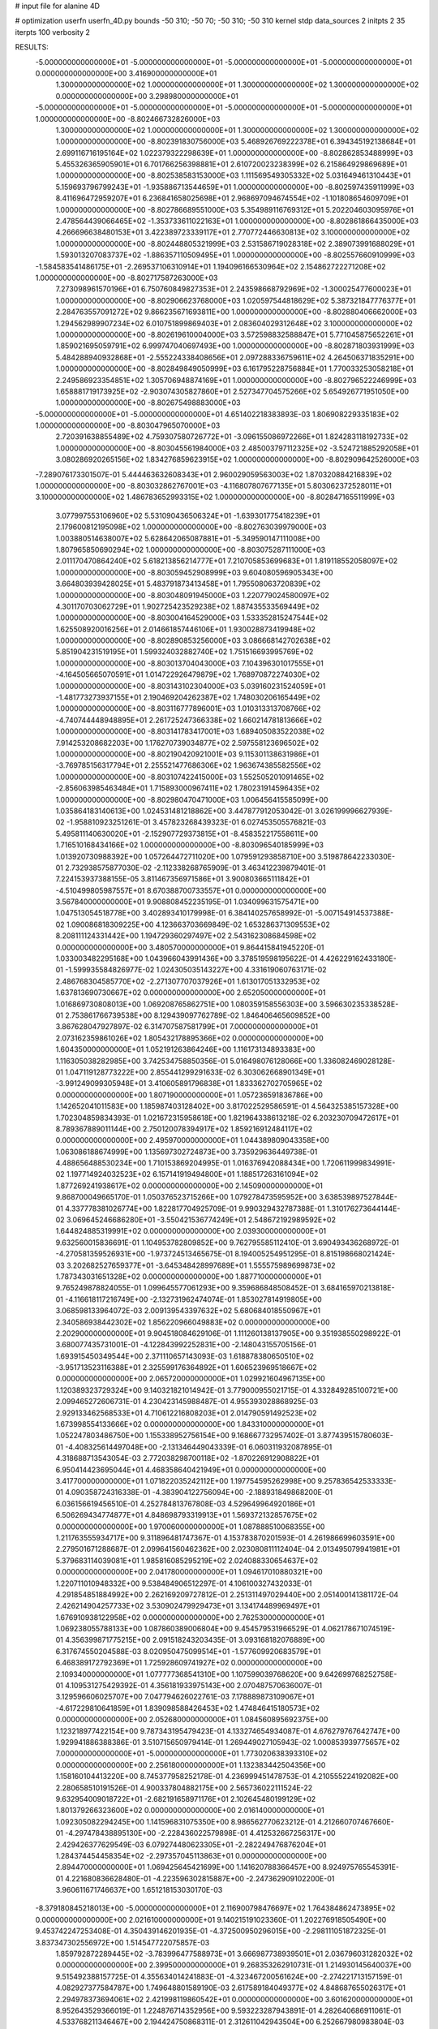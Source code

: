 # input file for alanine 4D

# optimization
userfn       userfn_4D.py
bounds       -50 310; -50 70; -50 310; -50 310
kernel       stdp
data_sources 2
initpts 2 35
iterpts      100
verbosity    2


RESULTS:
 -5.000000000000000E+01 -5.000000000000000E+01 -5.000000000000000E+01 -5.000000000000000E+01  0.000000000000000E+00       3.416900000000000E+01
  1.300000000000000E+02  1.000000000000000E+01  1.300000000000000E+02  1.300000000000000E+02  0.000000000000000E+00       3.298980000000000E+01
 -5.000000000000000E+01 -5.000000000000000E+01 -5.000000000000000E+01 -5.000000000000000E+01  1.000000000000000E+00      -8.802466732826000E+03
  1.300000000000000E+02  1.000000000000000E+01  1.300000000000000E+02  1.300000000000000E+02  1.000000000000000E+00      -8.802391830756000E+03
  5.468926769222378E+01  6.394345192138684E+01  2.699116716195164E+02  1.022379322298639E+01  1.000000000000000E+00      -8.802862853488999E+03
  5.455326365905901E+01  6.701766256398881E+01  2.610720023238399E+02  6.215864929869689E+01  1.000000000000000E+00      -8.802538583153000E+03
  1.111569549305332E+02  5.031649461310443E+01  5.159693796799243E+01 -1.935886713544659E+01  1.000000000000000E+00      -8.802597435911999E+03
  8.411696472959207E+01  6.236841658025698E+01  2.968697094674554E+02 -1.101808654609709E+01  1.000000000000000E+00      -8.802786689551000E+03
  5.354989116769312E+01  5.202204603095976E+01  2.478564439066465E+02 -1.353733611022163E+01  1.000000000000000E+00      -8.802861866435000E+03
  4.266696638480153E+01  3.422389723339117E+01  2.770772446630813E+02  3.100000000000000E+02  1.000000000000000E+00      -8.802448805321999E+03
  2.531586719028318E+02  2.389073991688029E+01  1.593013207083737E+02 -1.886357110509495E+01  1.000000000000000E+00      -8.802557660910999E+03
 -1.584583541486175E+01 -2.269537106310914E+01  1.194096166530964E+02  2.154862722271208E+02  1.000000000000000E+00      -8.802717587263000E+03
  7.273098961570196E+01  6.750760849827353E+01  2.243598668792969E+02 -1.300025477600023E+01  1.000000000000000E+00      -8.802906623768000E+03
  1.020597544818629E+02  5.387321847776377E+01  2.284763557091272E+02  9.866235671693811E+00  1.000000000000000E+00      -8.802880406662000E+03
  1.294562989907234E+02  6.010751899869403E+01  2.083604029312648E+02  3.100000000000000E+02  1.000000000000000E+00      -8.802619610004000E+03
  3.572598832588847E+01  5.771045875652261E+01  1.859021695059791E+02  6.999747040697493E+00  1.000000000000000E+00      -8.802871803931999E+03
  5.484288940932868E+01 -2.555224338408656E+01  2.097288336759611E+02  4.264506371835291E+00  1.000000000000000E+00      -8.802849849050999E+03
  6.161795228756884E+01  1.770033253058218E+01  2.249586923354851E+02  1.305706948874169E+01  1.000000000000000E+00      -8.802796522246999E+03
  1.658881719173925E+02 -2.903074305827860E+01  2.527347704575266E+02  5.654926771951050E+00  1.000000000000000E+00      -8.802675498883000E+03
 -5.000000000000000E+01 -5.000000000000000E+01  4.651402218383893E-03  1.806908229335183E+02  1.000000000000000E+00      -8.803047965070000E+03
  2.720391638855489E+02  4.759307580726772E+01 -3.096155086972266E+01  1.824283118192733E+02  1.000000000000000E+00      -8.803045561984000E+03
  2.485003797112325E+02 -3.524721885292058E+01  3.080286920265156E+02  1.834276859623915E+02  1.000000000000000E+00      -8.802909642526000E+03
 -7.289076173301507E-01  5.444463632608343E+01  2.960029059563003E+02  1.870320884216839E+02  1.000000000000000E+00      -8.803032862767001E+03
 -4.116807807677135E+01  5.803062372528011E+01  3.100000000000000E+02  1.486783652993315E+02  1.000000000000000E+00      -8.802847165511999E+03
  3.077997553106960E+02  5.531090436506324E+01 -1.639301775418239E+01  2.179600812195098E+02  1.000000000000000E+00      -8.802763039979000E+03
  1.003880514638007E+02  5.628642065087881E+01 -5.349590147111008E+00  1.807965850690294E+02  1.000000000000000E+00      -8.803075287111000E+03
  2.011170470864240E+02  5.618213856214777E+01  7.210705853699683E+01  1.819118552058097E+02  1.000000000000000E+00      -8.803059452908999E+03
  9.604080596905343E+00  3.664803939428025E+01  5.483791873413458E+01  1.795508063720839E+02  1.000000000000000E+00      -8.803048091945000E+03
  1.220779024580097E+02  4.301170703062729E+01  1.902725423529238E+02  1.887435533569449E+02  1.000000000000000E+00      -8.803004164529000E+03
  1.533352815247544E+02  1.625508920016256E+01  2.014661857446106E+01  1.930028873419948E+02  1.000000000000000E+00      -8.802890853256000E+03
  3.086668142702638E+02  5.851904231519195E+01  1.599324032882740E+02  1.751516693995769E+02  1.000000000000000E+00      -8.803013704043000E+03
  7.104396301017555E+01 -4.164505665070591E+01  1.014722926479879E+02  1.768970872274030E+02  1.000000000000000E+00      -8.803143102304000E+03
  5.039160231524059E+01 -1.481773273937155E+01  2.190469204262387E+02  1.748030206165449E+02  1.000000000000000E+00      -8.803116777896001E+03
  1.010313313708766E+02 -4.740744448948895E+01  2.261725247366338E+02  1.660214781813666E+02  1.000000000000000E+00      -8.803141783417001E+03
  1.689405083522038E+02  7.914253208682203E+00  1.176270739034877E+02  2.597558123696502E+02  1.000000000000000E+00      -8.802190420921001E+03
  9.115301138631986E+01 -3.769785156317794E+01  2.255521477686306E+02  1.963674385582556E+02  1.000000000000000E+00      -8.803107422415000E+03
  1.552505201091465E+02 -2.856063985463484E+01  1.715893000967411E+02  1.780231914596435E+02  1.000000000000000E+00      -8.802980470471000E+03       1.006456415585099E+00       1.035864183140613E+00  1.024531481218862E+00  3.447877912053042E-01  3.026199996627939E-02 -1.958810923251261E-01  3.457823268439323E-01  6.027453505576821E-03
  5.495811140630020E+01 -2.152907729373815E+01 -8.458352217558611E+00  1.716510168434166E+02  1.000000000000000E+00      -8.803096540185999E+03       1.013920730988392E+00       1.057264472711020E+00  1.079591293858710E+00  3.519878642233030E-01  2.732938575877030E-02 -2.112338268765909E-01  3.463412239879401E-01  7.224153937388155E-05
  3.811467356971586E+01  3.900803665111842E+01 -4.510499805987557E+01  8.670388700733557E+01  0.000000000000000E+00       3.567840000000000E+01       9.908808452235195E-01       1.034099631575471E+00  1.047513054518778E+00  3.402893410179998E-01  6.384140257658992E-01 -5.007154914537388E-02  1.090086818309225E+00  4.123663703669849E-02
  1.653286371309553E+02  8.208111124331442E+00  1.194729360297497E+02  2.543162308684598E+02  0.000000000000000E+00       3.480570000000000E+01       9.864415841945220E-01       1.033003482295168E+00  1.043966043991436E+00  3.378519598195622E-01  4.426229162433180E-01 -1.599935584826977E-02  1.024305035143227E+00  4.331619060763171E-02
  2.486768304585770E+02 -2.271307707037926E+01  1.613017051332953E+02  1.637813690730667E+02  0.000000000000000E+00       2.652050000000000E+01       1.016869730808013E+00       1.069208765862751E+00  1.080359158556303E+00  3.596630235338528E-01  2.753861766739538E+00  8.129439097762789E-02  1.846406465609852E+00  3.867628047927897E-02
  6.314707587581799E+01  7.000000000000000E+01  2.073162359861026E+02  1.805432178895366E+02  0.000000000000000E+00       1.604350000000000E+01       1.052191263864246E+00       1.116173134893383E+00  1.116305038282985E+00  3.742534758850356E-01  5.016498076128066E+00  1.336082469028128E-01  1.047119128773222E+00  2.855441299291633E-02
  6.303062668901349E+01 -3.991249099305948E+01  3.410605891796838E+01  1.833362702705965E+02  0.000000000000000E+00       1.807190000000000E+01       1.057236591836786E+00       1.142652041011583E+00  1.185987403128402E+00  3.817022529586591E-01  4.564325385157328E+00  1.702304859834393E-01  1.021672315958618E+00  1.821964338613218E-02
  6.203230709472617E+01  8.789367889011144E+00  2.750120078394917E+02  1.859216912484117E+02  0.000000000000000E+00       2.495970000000000E+01       1.044389809043358E+00       1.063086188674999E+00  1.135697302724873E+00  3.735929636449738E-01  4.488656488530234E+00  1.710153869204995E-01  1.016376942088434E+00  1.720611999834991E-02
  1.197714924032523E+02  6.157141919494800E+01  1.188517263161094E+02  1.877269241938617E+02  0.000000000000000E+00       2.145090000000000E+01       9.868700049665170E-01       1.050376523715266E+00  1.079278473595952E+00  3.638539897527844E-01  4.337778381026774E+00  1.822817704925709E-01  9.990329432787388E-01  1.310176273644144E-02
  3.069645246686280E+01 -3.550421536774249E+01  2.548672192989592E+02  1.644824885319991E+02  0.000000000000000E+00       2.039300000000000E+01       9.632560015836691E-01       1.104953782809852E+00  9.762795585112410E-01  3.690493436268972E-01 -4.270581359526931E+00 -1.973724513465675E-01  8.194005254951295E-01  8.815198668021424E-03
  3.202682527659377E+01 -3.645348428997689E+01  1.555575989699873E+02  1.787343031651328E+02  0.000000000000000E+00       1.887710000000000E+01       9.765249878824055E-01       1.099645577061293E+00  9.359686848508452E-01  3.684165970213818E-01 -4.116618117216749E+00 -2.132731962474074E-01  1.853027814919805E+00  3.068598133964072E-03
  2.009139543397632E+02  5.680684018550967E+01  2.340586938442302E+02  1.856220966049883E+02  0.000000000000000E+00       2.202900000000000E+01       9.904518084629106E-01       1.111260138137905E+00  9.351938550298922E-01  3.680077435731001E-01 -4.122843992252831E+00 -2.148043155705156E-01  1.693915450349544E+00  2.371110657143093E-03
  1.618878380650510E+02 -3.951713523116388E+01  2.325599176364892E+01  1.606523969518667E+02  0.000000000000000E+00       2.065720000000000E+01       1.029921604967135E+00       1.120389323729324E+00  9.140321821014942E-01  3.779000955021715E-01  4.332849285100721E+00  2.099465272606731E-01  4.230423145988487E-01  4.955393028868925E-03
  2.929133462568533E+01  4.710612216808203E+01  2.014790591492523E+02  1.673998554133666E+02  0.000000000000000E+00       1.843310000000000E+01       1.052247803486750E+00       1.155338952756154E+00  9.168667732957402E-01  3.877439515780603E-01 -4.408325614497048E+00 -2.131346449043339E-01  6.060311932087895E-01  4.318688713543054E-03
  2.772038298700118E+02 -1.870226912908822E+01  6.950414423695044E+01  4.468358640421949E+01  0.000000000000000E+00       3.417700000000000E+01       1.071822035242112E+00       1.197754595262998E+00  9.257836542533333E-01  4.090358724316338E-01 -4.383904122756094E+00 -2.188931849868200E-01  6.036156619456510E-01  4.252784813767808E-03
  4.529649964920186E+01  6.506269434774877E+01  4.848698793319913E+01  1.569372132857675E+02  0.000000000000000E+00       1.970060000000000E+01       1.087888510068355E+00       1.211763555934717E+00  9.311896481747367E-01  4.153783870201593E-01  4.261986699603591E+00  2.279501671288687E-01  2.099641560462362E+00  2.023080811112404E-04
  2.013495079941981E+01  5.379683114039081E+01  1.985816085295219E+02  2.024088330654637E+02  0.000000000000000E+00       2.041780000000000E+01       1.094617010880321E+00       1.220711010948332E+00  9.538484906512297E-01  4.106100327432033E-01  4.291854851884992E+00  2.262169209727812E-01  2.251311497029440E+00  2.051400141381172E-04
  2.426214904257733E+02  3.530902479929473E+01  3.134174489969497E+01  1.676910938122958E+02  0.000000000000000E+00       2.762530000000000E+01       1.069238055788133E+00       1.087860389006804E+00  9.454579531966529E-01  4.062178671074519E-01  4.356399871775215E+00  2.091518243203435E-01  3.093168182076889E+00  6.317674550204588E-03
  8.020950475099514E+01 -1.577609920683579E+01  6.468389172792369E+01  1.725928609741927E+02  0.000000000000000E+00       2.109340000000000E+01       1.077777368541310E+00       1.107599039768620E+00  9.642699768252758E-01  4.109531275429392E-01  4.356181933975143E+00  2.070487570636007E-01  3.129596606025707E+00  7.047794626022761E-03
  7.178889873109067E+01 -4.617229810641859E+01  1.839098588426453E+02  1.474846415180573E+02  0.000000000000000E+00       2.052680000000000E+01       1.084560895692375E+00       1.123218977422154E+00  9.787343195479423E-01  4.133274654934087E-01  4.676279767642747E+00  1.929941886388386E-01  3.510715650979414E-01  1.269449027105943E-02
  1.000853939775657E+02  7.000000000000000E+01 -5.000000000000000E+01  1.773020638393310E+02  0.000000000000000E+00       2.256180000000000E+01       1.132383442504356E+00       1.158160104413220E+00  8.745377958252178E-01  4.236999451478753E-01  4.210555224192082E+00  2.280658510191526E-01  4.900337804882175E+00  2.565736022111524E-22
  9.632954009018722E+01 -2.682191658971176E+01  2.102645480199129E+02  1.801379266323600E+02  0.000000000000000E+00       2.016140000000000E+01       1.092305082294245E+00       1.141596831075350E+00  8.986562770623212E-01  4.212660707467660E-01 -4.297478438895130E+00 -2.228436022579898E-01  4.412532667256317E+00  2.429426377629549E-03
  6.079274480623305E+01 -2.282249476876204E+01  1.284374454458354E+02 -2.297357045113863E+01  0.000000000000000E+00       2.894470000000000E+01       1.069425645421699E+00       1.141620788366457E+00  8.924975765545391E-01  4.221680836628480E-01 -4.223596302815887E+00 -2.247362909102200E-01  3.960611671746637E+00  1.651218153030170E-03
 -8.379180845218013E+00 -5.000000000000000E+01  2.116900798476697E+02  1.764384862473895E+02  0.000000000000000E+00       2.021610000000000E+01       9.140215191023360E-01       1.202276918505490E+00  9.453742247253408E-01  4.350439146201935E-01 -4.372500950296015E+00 -2.298111051872325E-01  3.837347302556972E+00  1.514547722075857E-03
  1.859792872289445E+02 -3.783996477588973E+01  3.666987738939501E+01  2.036796031282032E+02  0.000000000000000E+00       2.399500000000000E+01       9.268353262910731E-01       1.214930145640037E+00  9.515492388157725E-01  4.355634014241883E-01 -4.323467200561624E+00 -2.274221713157159E-01  4.082927377584787E+00  1.749648801589190E-03
  2.617589184049377E+02  4.848687655026317E+01  2.294978373694061E+02  2.421998119860542E+01  0.000000000000000E+00       3.601620000000000E+01       8.952643529366019E-01       1.224876714352956E+00  9.593223287943891E-01  4.282640686911061E-01  4.533768211346467E+00  2.194424750868311E-01  2.312611042943504E+00  6.252667980983804E-03
  3.195035435737893E+01  6.170593408775014E+01  8.124825944855698E+01  1.882343506071084E+02  0.000000000000000E+00       1.897580000000000E+01       9.018996162551253E-01       1.238751365589373E+00  9.785107709447936E-01  4.307005283526388E-01  4.655194564583184E+00  2.152996861934226E-01  1.652830123473521E+00  8.155860387746121E-03
  5.595523229157626E+01  5.958743914690867E+01  1.697798506183878E+02  1.772042816803513E+02  0.000000000000000E+00       1.600820000000000E+01       9.034429428778442E-01       1.201350866823391E+00  1.007890574895712E+00  4.226485721992587E-01  4.873070912742359E+00  2.053235247320360E-01  4.432730200366379E-01  1.147504681057083E-02
 -7.237591819158283E-01 -1.691706031546495E+01  2.317412838561368E+01  1.748780164951914E+02  0.000000000000000E+00       2.411710000000000E+01       8.962192915705399E-01       1.240167357305436E+00  1.020985070095518E+00  4.240263798144773E-01 -4.864747105451060E+00 -2.066883213149714E-01  7.247130213127961E-01  1.125284533717701E-02
  1.756213594701207E+02 -3.818245758035594E+01  2.429498826912596E+01  1.003066656070985E+02  0.000000000000000E+00       3.034950000000000E+01       8.882940792073897E-01       1.238130773972290E+00  1.013204541906037E+00  4.276076503052796E-01 -4.769963290970203E+00 -2.078563220127228E-01  6.082104124727822E-01  1.071239191869689E-02
  5.286500612431085E+01  2.560612432596328E+01  1.582243634340263E+02  1.881982082404740E+02  0.000000000000000E+00       1.866060000000000E+01       8.571089333137666E-01       1.247674362497306E+00  1.009259061635019E+00  4.214478898228534E-01 -4.838235053054770E+00 -2.156001613656875E-01  1.182166788810995E+00  8.732758358162914E-03
  6.584320499190797E+01  3.910504911225055E+01  4.012824793940181E+01  1.885243193377935E+02  0.000000000000000E+00       1.883640000000000E+01       8.202320659498684E-01       1.284807331409709E+00  1.025456060286399E+00  4.224447583445492E-01  5.003974310336395E+00  2.167746472962724E-01  4.418248584494629E-02  1.005842754485105E-02
  2.597914722777203E+02  2.792477364728603E+01  1.917072151033991E+02  2.052002190076587E+02  0.000000000000000E+00       2.683690000000000E+01       8.216257506974489E-01       1.287474764712218E+00  1.024634613812631E+00  4.262483041202080E-01 -4.777322654406134E+00 -2.250298756722810E-01  1.706087348346727E+00  6.406023755060687E-03
  1.937578847521916E+02  6.641565555329323E+01  2.098416536242104E+02  1.451597465351021E+02  0.000000000000000E+00       2.446880000000000E+01       8.260364838193726E-01       1.292662954437035E+00  1.026841734124671E+00  4.315294981970003E-01 -4.818954989891515E+00 -2.221587048609248E-01  1.047314898228289E+00  7.791823942129282E-03
  5.739333244630841E+01  6.074652039667384E+00  5.027958413573996E+01  2.189610880575953E+02  0.000000000000000E+00       2.598820000000000E+01       8.241040568941017E-01       1.300061537932167E+00  1.025938809703967E+00  4.355248466615514E-01  4.881753556358925E+00  2.169082618235561E-01  1.119370940562699E-01  9.771782100709371E-03
  6.638487972408751E+01  6.748468249781597E+01  1.707208089529140E+02  1.960826120580896E+02  0.000000000000000E+00       1.726140000000000E+01       8.233454183612215E-01       1.335898088525832E+00  1.038507386538494E+00  4.492522081423289E-01  4.941072226314679E+00  2.196205693224135E-01  1.121198125997840E-01  1.027643653711600E-02
  4.681983759885812E+01 -5.000000000000000E+01  1.910880921935361E+02  1.764960540691891E+02  0.000000000000000E+00       1.628300000000000E+01       7.891029300405357E-01       1.358226151648349E+00  1.051164432230131E+00  4.539059514302614E-01  4.980093293550135E+00  2.179464002143298E-01  1.123383241275390E-01  1.116800132270831E-02
  9.734075332684951E+01 -4.387132829373061E+01  1.015527451105243E+02  3.446261563471217E+01  0.000000000000000E+00       2.852850000000000E+01       7.807289628775529E-01       1.357950431292991E+00  1.051970639988907E+00  4.549307124958846E-01  4.716225910471753E+00  2.287986044096821E-01  1.986298856466622E+00  6.328844288143919E-03
  6.910405867996542E+01  4.684679485112740E+01  1.993743054181525E+02  1.872245029095783E+02  0.000000000000000E+00       1.688500000000000E+01       7.861708148928476E-01       1.392863445577878E+00  1.052448955458005E+00  4.590210066032497E-01  4.760567857475362E+00  2.303452357961707E-01  1.996239918074436E+00  6.449158538305032E-03
  7.466777437628774E+01 -5.000000000000000E+01  1.816878391675372E+02  1.773998091874875E+02  0.000000000000000E+00       1.685720000000000E+01       7.448076937630157E-01       1.361438374544410E+00  1.040305713172961E+00  4.582222318319975E-01  4.862244630279101E+00  2.358007434359243E-01  1.971410658908308E+00  5.735621946623907E-03
  6.348227527121362E+01  4.311157647640290E+01  1.051849449847347E+02  1.720548048208285E+02  0.000000000000000E+00       1.759240000000000E+01       7.397792946731907E-01       1.384988093464980E+00  1.075631806900345E+00  4.655904874839201E-01  5.031907404729321E+00  2.303480123615738E-01  7.807231567286642E-01  9.095362752202012E-03
  1.702183917771886E+02  1.273082107632375E+01  1.628084809144186E+00  2.172667622482014E+00  0.000000000000000E+00       3.077700000000000E+01       7.323622047456939E-01       1.386536995917070E+00  1.073636491484537E+00  4.641649909036985E-01  4.876988685965779E+00  2.341475033927972E-01  1.415536186402902E+00  6.845143921426247E-03
  4.514225439742921E+01 -3.169138967712927E+01  2.170036966329717E+02  1.977263655329619E+02  0.000000000000000E+00       1.875730000000000E+01       7.345921650227822E-01       1.417743143682116E+00  1.084704216733798E+00  4.705922620402364E-01  4.961530685642240E+00  2.326739509122608E-01  9.057946285352898E-01  8.328798026027541E-03
  5.856592745109023E+01  4.708737554632249E+01  1.324133913934076E+02  1.906718645758977E+02  0.000000000000000E+00       1.704540000000000E+01       7.334591961738103E-01       1.458666635912932E+00  1.105229878465728E+00  4.779840854513400E-01  5.064617267971398E+00  2.315981863279555E-01  3.849235369684535E-01  9.932987399932761E-03
  6.214871819216896E+01  5.717231424842259E+01  2.126165960051939E+02  1.701383329043343E+02  0.000000000000000E+00       1.631990000000000E+01       7.390058891049238E-01       1.487986647734857E+00  1.115024072772673E+00  4.897956570808792E-01  5.147992447868848E+00  2.355911770675996E-01  3.863227174977985E-01  1.019232325552469E-02
  2.822971914962768E+02  6.265884768371718E+01  2.459937590544858E+02  1.802080261388109E+02  0.000000000000000E+00       2.151850000000000E+01       7.407746415832581E-01       1.490218598255996E+00  1.130688109479078E+00  4.892995961631521E-01  5.167681067270342E+00  2.382208548173235E-01  3.854388135263622E-01  9.697525982182865E-03
  5.273757662047613E+01  5.963325709827022E+01  2.076942872227185E+02  1.822502219936942E+02  0.000000000000000E+00       1.586420000000000E+01       7.488537986535289E-01       1.509394378138444E+00  1.146948687876825E+00  4.947374920682865E-01 -5.081164119052845E+00 -2.461140250704808E-01  1.865676368541365E+00  6.884729003294587E-03
  7.180874707679372E+01  5.804517845638768E+01  2.191951233120625E+02  3.928143186064546E+00  0.000000000000000E+00       2.548450000000000E+01       7.556783976472964E-01       1.500708203932408E+00  1.135068668037805E+00  4.944954997051356E-01 -4.989875472463349E+00 -2.437022197826606E-01  1.891870791073271E+00  7.847731225980491E-03
  5.468654832871128E+01  6.422093376360603E+01  2.194560780065729E+02  1.796848422637927E+02  0.000000000000000E+00       1.590640000000000E+01       7.896187976652584E-01       1.472314888223034E+00  1.063694488296338E+00  4.963457746753706E-01 -4.974934137662463E+00 -2.382298751711271E-01  2.050197760230851E+00  9.118994880214448E-03
  7.397173342145142E+01  6.016221789672437E+01  6.500554505114113E+01  1.790940377138355E+02  0.000000000000000E+00       1.773080000000000E+01       7.947984133455109E-01       1.473052894353920E+00  1.080994322622828E+00  4.997722629990479E-01 -5.150499038382547E+00 -2.346684066631553E-01  7.523147505731389E-01  1.188127874191466E-02
  4.156188564178105E+01  6.069112501208980E+01 -9.044331287024940E-01  1.802820473245489E+02  0.000000000000000E+00       1.780710000000000E+01       7.631279088327177E-01       1.527310594809099E+00  1.105900404449926E+00  4.942596998708179E-01  5.167243577955290E+00  2.368247267716697E-01  1.086166689866239E+00  1.121113917131798E-02
  1.923868168235639E+02 -4.572604420260966E+01  1.215531475408816E+02 -1.487839980512586E+01  0.000000000000000E+00       2.120580000000000E+01       7.454771025686283E-01       1.543733546588710E+00  1.129718621974104E+00  4.938212566735997E-01  5.414300208405342E+00  2.441989877287498E-01  1.132224922961713E+00  1.159741709853597E-02
  2.199382889507124E+02 -3.984360828903024E+01  5.557485670962463E+01 -4.337656650895902E+01  0.000000000000000E+00       3.117140000000000E+01       7.506199330507520E-01       1.574653426363273E+00  1.105294466511842E+00  4.918727443070428E-01  5.464238256676063E+00  2.483785965738792E-01  1.127540501643852E+00  1.068430616019765E-02
 -4.113046847807510E+01 -4.357319738396015E+01  1.321145934378929E+02 -1.309146259947653E+01  0.000000000000000E+00       2.908560000000000E+01       7.518369295392709E-01       1.570485062115456E+00  1.099005260323007E+00  4.918704209025683E-01  5.401442155033370E+00  2.487248648051665E-01  1.120581479764922E+00  1.018370328830945E-02
  1.747907404074812E+02  4.695376809231640E+01  1.323813545412451E+02  1.824983000330045E+01  0.000000000000000E+00       2.513950000000000E+01       7.564006848146895E-01       1.562322290962733E+00  1.095794281180152E+00  4.896760493950877E-01  5.395473422839615E+00  2.457726691366699E-01  7.142330379356179E-01  1.090603853244595E-02
  1.591518944988464E+02 -1.448650328860899E+01  1.547486493563819E+02 -7.996865100840326E+00  0.000000000000000E+00       2.746080000000000E+01       7.543506944606655E-01       1.493971616132779E+00  1.099482132932253E+00  4.930073840645536E-01 -5.273792741058226E+00 -2.555131934397992E-01  2.226804425040876E+00  6.888180072688112E-03
  1.967926896417628E+02  6.020466705659701E+01  1.918095673345365E+02 -2.664420127781369E+01  0.000000000000000E+00       2.969700000000000E+01       7.926479470179171E-01       1.529715667841471E+00  9.700056269351656E-01  4.924894527485314E-01  5.367028650640202E+00  2.531229256886047E-01  1.548551473574058E+00  8.558983416399839E-03
  1.887727471051493E+02 -4.478795102458067E+01  6.612236398197317E+01  1.314065483779217E+01  0.000000000000000E+00       1.859970000000000E+01       7.501014829450121E-01       1.524141515709201E+00  1.089584670448928E+00  4.917041928726880E-01  5.760936992552577E+00  2.560441908819050E-01  2.753478290821303E-01  1.143328311719727E-02
  2.111237310191021E+02 -3.495625096967669E+01  1.146555530508138E+02  1.698626249404380E+01  0.000000000000000E+00       2.754950000000000E+01       7.299548704082974E-01       1.431078501113760E+00  1.043834172437012E+00  4.503159412096368E-01  5.812456016783499E+00  2.476701318201012E-01  9.900204265248473E-01  1.049667628663956E-02
  1.535796526028635E+02  6.757123261101367E+01  2.027730256734341E+00  2.604979713449057E+01  0.000000000000000E+00       3.075830000000000E+01       8.017487810523102E-01       1.521453839973171E+00  8.537430154714262E-01  4.095145689705044E-01 -5.774056606857706E+00 -2.363945026574961E-01  1.616816599952256E+00  1.013847149929359E-02
  2.325114004205428E+02  5.102686950145652E+01  6.052122413591724E+01 -4.071702953518707E-01  0.000000000000000E+00       2.024380000000000E+01       8.363272410968148E-01       1.530716811590522E+00  8.498301856724112E-01  4.011961319921829E-01 -5.880130218742265E+00 -2.305269528664993E-01  7.907937933125122E-01  1.189496923167275E-02
  8.205999864170550E+01 -4.307866399762460E+01  2.374758471991778E+02  2.519844228252869E+02  0.000000000000000E+00       2.984450000000000E+01       8.272982921012233E-01       1.543887493388210E+00  8.456722873225800E-01  4.107917248609662E-01 -5.852540883674588E+00 -2.352956050789325E-01  7.882850627289399E-01  1.138136185254559E-02
 -1.981371479207999E+00  6.825916979874977E+01  3.600345808666486E+01  4.789776655612381E+00  0.000000000000000E+00       2.989310000000000E+01       8.207755786248889E-01       1.553366618719827E+00  8.327081034297517E-01  4.133204984663277E-01 -5.787523711212727E+00 -2.392101730256865E-01  7.834172172555253E-01  1.058600542170171E-02
 -1.959623604513862E+01  5.943723660416037E+01  1.419472890586165E+02  1.008011014889201E+02  0.000000000000000E+00       3.403590000000000E+01       8.192939556592544E-01       1.565468850561327E+00  8.279887706269160E-01  4.188038037102626E-01  5.777994515589344E+00  2.425706013957596E-01  5.279176078424643E-01  1.040213044429462E-02
  1.699351778801028E+02  5.405817170969968E+01  8.161439886930700E+01 -6.566005570590134E+00  0.000000000000000E+00       1.882290000000000E+01       8.168005292651801E-01       1.491275292938765E+00  8.419150294817297E-01  4.106171345771230E-01  5.630559493610566E+00  2.474041940198747E-01  2.148404201738673E+00  6.827121073843895E-03
  2.319163096465468E+02  6.985006187497179E+01  1.470822345029922E+02  2.005346471519348E+02  0.000000000000000E+00       2.378820000000000E+01       8.217982556896428E-01       1.499854290101918E+00  8.413586249752165E-01  4.112734066324932E-01 -5.392658085180415E+00 -2.589661760850285E-01  4.650535625482590E+00  1.277388117215545E-03
  1.546053108727588E+02 -3.654023084694759E+01  7.427437643714147E+01 -4.791119996656405E+00  0.000000000000000E+00       2.370840000000000E+01       7.200950322799478E-01       1.559339447930223E+00  8.229810777792660E-01  4.299109518093300E-01 -5.408940723574327E+00 -2.634406626829270E-01  4.411489390932973E+00  1.119965507270187E-03
  1.889463346609372E+02  5.590023826523993E+01 -2.294986018681527E+01  1.740939830340153E+02  0.000000000000000E+00       2.058030000000000E+01       6.986299110952757E-01       1.576653033370527E+00  8.459385804450781E-01  4.318266670332662E-01 -5.447664987883094E+00 -2.650525527509844E-01  4.306256335319231E+00  1.062786710907246E-03
  2.032601621453942E+02  4.481765276978661E+01  5.639014911284080E+01  3.560961714324777E+01  0.000000000000000E+00       2.373950000000000E+01       6.887799514895900E-01       1.577018679259444E+00  8.631775205519316E-01  4.311006391399538E-01 -5.433932625215395E+00 -2.645435743071651E-01  4.271766341440264E+00  1.046658711561014E-03
  1.801505274051236E+02 -9.452111226851827E+00  2.842955627919282E+02  1.505025338867904E+02  0.000000000000000E+00       3.180760000000000E+01       7.434545193121428E-01       1.501197553339865E+00  8.221680405021101E-01  4.338339195947813E-01 -5.689015657893542E+00 -2.580022785409062E-01  1.866288153399353E+00  5.952580017726838E-03
  1.274787397049741E+01  5.612490714561773E+01  1.361437203554912E+02  2.822029196449982E+02  0.000000000000000E+00       3.499830000000000E+01       7.365028186346176E-01       1.502108808359192E+00  8.297408377999951E-01  4.360366188588273E-01 -5.578541778332090E+00 -2.650551501259722E-01  2.854969704888936E+00  3.131991539279309E-03
  1.972224832129494E+02  4.569763130147707E+01  3.054668511951339E+02  2.263329431897426E+02  0.000000000000000E+00       3.170870000000000E+01       7.292319346311685E-01       1.534489650366101E+00  8.430356168582289E-01  4.413764035765269E-01 -5.625094929834266E+00 -2.696745315437791E-01  2.785289290338221E+00  2.804561959913513E-03
  1.884338841909133E+02 -5.000000000000000E+01  1.022681413983583E+02  1.602335522401472E+02  0.000000000000000E+00       2.291280000000000E+01       7.403531681987254E-01       1.535748043597202E+00  8.372393723334327E-01  4.424345239707210E-01  5.693642090789282E+00  2.663368832493626E-01  1.906906840104450E+00  4.789836984551719E-03
  2.174580047276972E+02 -5.000000000000000E+01  1.976496905727539E+01  3.615264551157830E+00  0.000000000000000E+00       2.497290000000000E+01       8.151279844674325E-01       1.446578517860663E+00  7.511978804719800E-01  4.392989388907840E-01  5.594087054085148E+00  2.643766323642422E-01  2.028720514847505E+00  4.323708555659648E-03
  2.125697188632468E+01  2.681808969469963E+01  1.016877733158793E+02  1.055530328786342E+01  0.000000000000000E+00       3.008320000000000E+01       8.199956059152447E-01       1.448455606284729E+00  7.459969201418879E-01  4.377342517640475E-01  5.552551755553313E+00  2.642971168539912E-01  2.003183720832665E+00  4.084085457255953E-03
  4.757952531485506E+01  7.000000000000000E+01 -2.158164184635099E+01  2.081763156762909E+02  0.000000000000000E+00       2.144100000000000E+01       8.120659126612909E-01       1.447772928583078E+00  7.525175911295506E-01  4.467944151347456E-01  5.735218227660143E+00  2.577356564928599E-01  8.991791776629006E-02  8.368105689000337E-03
  1.301842641350378E+02  4.653809427967307E+01  3.159606815044018E+01  1.581477692544853E+02  0.000000000000000E+00       2.232050000000000E+01       8.177154383540362E-01       1.457215735308804E+00  7.533857912960762E-01  4.494790843306909E-01  5.418241428703686E+00  2.743836167687524E-01  3.758831638315459E+00  6.645376372075960E-13
  2.024540750980439E+02  6.091480808738605E+01  8.317406772161513E+01  3.100151644241012E+00  0.000000000000000E+00       1.858140000000000E+01       8.413853904562838E-01       1.535442498867178E+00  6.776353230240989E-01  4.344528917243978E-01 -5.694244778739794E+00 -2.634217461530599E-01  1.493012708024177E+00  5.930801467911468E-03
  1.977534375160222E+02  2.259186732690474E+01  8.408790664318883E+01 -1.008634111640332E+01  0.000000000000000E+00       2.096960000000000E+01       8.226494832388005E-01       1.591623097752116E+00  6.894829405048537E-01  4.277667599836074E-01 -5.596962488771946E+00 -2.665036847038307E-01  2.591712777370584E+00  3.655748036436475E-03
  1.265610359585980E+02  4.197777898395702E+01  1.394326842169015E+02 -2.560614223863852E+01  0.000000000000000E+00       2.710710000000000E+01       7.215029536502021E-01       1.590916416406431E+00  7.393283613095524E-01  4.307146238838509E-01 -5.415201798855242E+00 -2.703003931197765E-01  4.043538016001105E+00  4.411895621379058E-22
  2.978970140155930E+02  1.860835891705200E+01  4.391611574227669E+01 -2.004590022772321E+01  0.000000000000000E+00       2.238210000000000E+01       6.677739565990481E-01       1.628386167146027E+00  8.063002805900930E-01  4.479278870944177E-01  5.781081591044316E+00  2.684984516764632E-01  1.798897856158025E+00  5.406125873495132E-03
 -3.514411476259683E+01  1.113471317277441E+01  2.972048487750077E+02  3.147761613970924E+00  0.000000000000000E+00       3.857000000000000E+01       6.598346176008894E-01       1.641269175029747E+00  7.800706180541558E-01  4.392507351172162E-01 -5.873003100104530E+00 -2.635190457943317E-01  4.025926422069124E-01  8.034901728741335E-03
  2.878128397780735E+02  3.976804492808252E+01  8.472575668184372E+01 -4.140140543387819E+01  0.000000000000000E+00       2.485360000000000E+01       6.629186605390363E-01       1.646900404395443E+00  7.770775984367855E-01  4.403735783958515E-01  5.544090240870169E+00  2.780741699584420E-01  3.923360806207485E+00  2.393665693653855E-05
  1.889798872029114E+02  3.929182589618531E+01  1.557896726812001E+02  1.809936733962698E+02  0.000000000000000E+00       1.959370000000000E+01       6.391343695133800E-01       1.726687079528126E+00  7.954694719326860E-01  4.440866781168436E-01 -5.943482574053286E+00 -2.654293019170460E-01  5.271833824760332E-01  7.741912576820352E-03
  1.651701609361615E+02 -5.000000000000000E+01  1.859508827124857E+02  2.017470447765661E+02  0.000000000000000E+00       1.908760000000000E+01       6.136479024572691E-01       1.793083825884291E+00  8.211152317487462E-01  4.666851788123054E-01  6.075843386934884E+00  2.677467234120970E-01  5.739091440511478E-01  8.420607575393507E-03
  1.483334407832413E+02  5.935976243482737E+01  2.171011907051622E+02  1.746030102693591E+02  0.000000000000000E+00       1.864870000000000E+01       6.122534150314589E-01       1.811346315708458E+00  8.307573623189131E-01  4.732748852576747E-01  6.132990700509619E+00  2.678017934005292E-01  5.763148843891830E-01  8.713533097525037E-03
 -5.000000000000000E+01  4.120606544989533E+01  1.022637692935685E+02  1.839683817440823E+02  0.000000000000000E+00       1.915200000000000E+01       5.820058268694740E-01       1.770458835365658E+00  8.585283336062494E-01  4.714943070396884E-01 -5.970879099576782E+00 -2.768184429672828E-01  3.102302887061843E+00  3.657739955260657E-03
 -5.000000000000000E+01  1.347949241831559E+01  3.099059324003534E+02  1.844929793419878E+02  0.000000000000000E+00       2.773420000000000E+01       5.893223031525358E-01       1.760384897524170E+00  8.521212443288857E-01  4.784079393670709E-01 -6.185065728731026E+00 -2.696525650364107E-01  7.628487947498583E-01  8.530028983488537E-03
 -5.000000000000000E+01 -4.657713671244131E+01  8.838061547729895E+01  1.636262645586758E+02  0.000000000000000E+00       2.037920000000000E+01       5.802367237334004E-01       1.788223332829906E+00  8.676174759635555E-01  4.854396950763246E-01 -6.226113787320464E+00 -2.698169711748738E-01  7.666170296438208E-01  8.917840253064859E-03
  2.879795771303637E+02  7.000000000000000E+01  7.306151793019862E+01  1.979832163548982E+02  0.000000000000000E+00       2.238540000000000E+01       5.839332634548225E-01       1.796108485684125E+00  8.666824102912662E-01  4.875803083280306E-01 -6.166775697131984E+00 -2.733511133264423E-01  1.551839359264394E+00  7.364210289150718E-03
  1.645512769330957E+02  5.167026884566851E+01  4.618912151107476E+01  1.869788094247747E+02  0.000000000000000E+00       2.038260000000000E+01       5.969274381124213E-01       1.804444816544108E+00  8.373745742269479E-01  4.802451752983098E-01  6.196640846634534E+00  2.646398155366096E-01  2.847736257348873E-01  1.007883718594954E-02
  3.087203909682033E+02 -9.076722022074256E-01  1.195853413344325E+02  1.761646707973218E+02  0.000000000000000E+00       2.238960000000000E+01       5.990010127393454E-01       1.836205353148190E+00  8.373031218294682E-01  4.814541787991281E-01  6.186226949627054E+00  2.660184856931077E-01  4.858992393787736E-01  9.722136878412538E-03
  3.068180090009666E+02  6.865481659117027E+01  1.481716510845087E+02  1.884092966273110E+02  0.000000000000000E+00       1.853420000000000E+01       5.919072612717504E-01       1.840602227544281E+00  8.799155924212922E-01  4.884140690150658E-01 -6.247026748336161E+00 -2.633753593997543E-01  1.077326603208196E+00  1.064094459026100E-02
  2.891861749468187E+02  4.817191627420369E+01  1.617693140297709E+02  1.601827541728535E+02  0.000000000000000E+00       2.105120000000000E+01       5.936039224151359E-01       1.855934548705978E+00  8.849264596658791E-01  4.919804086803179E-01 -6.267672758892914E+00 -2.641112856655018E-01  1.079046052886280E+00  1.078702504264819E-02
  2.878926422898605E+02 -5.000000000000000E+01 -2.324961795780989E+01  1.736847799927484E+02  0.000000000000000E+00       2.121260000000000E+01       5.933084639540349E-01       1.844578874191253E+00  8.908917291152361E-01  4.933414439824083E-01 -5.948230179580592E+00 -2.826142965397884E-01  5.131454897297728E+00  1.953085022761629E-03
  2.920673419140743E+02  4.640041753197652E+01  5.623660044879407E+01  3.641223158646658E+00  0.000000000000000E+00       1.957330000000000E+01       5.883241767199434E-01       1.868465959222356E+00  9.296755001009112E-01  5.115563977733615E-01 -6.506420802135881E+00 -2.721335995164100E-01  3.769411869021704E-01  1.216962294183000E-02
  1.744524637084725E+02 -5.000000000000000E+01  1.749124088850339E+02  1.772196608514719E+02  0.000000000000000E+00       1.789950000000000E+01       5.902279642504242E-01       1.891531188961941E+00  9.357427287849087E-01  5.169218109176539E-01 -6.516299021917069E+00 -2.757369883243383E-01  8.122536491667637E-01  1.150722744820936E-02
 -3.326692100889750E+01  5.075598251541581E+01  2.529700606185018E+01  1.740552939513051E+02  0.000000000000000E+00       2.171080000000000E+01       5.952441419145426E-01       1.913573578150480E+00  9.198645788666957E-01  5.153042546258948E-01 -6.492690833126558E+00 -2.766580770108517E-01  8.102557005368624E-01  1.117741480655371E-02
 -1.672127171350230E+01  5.435596205950359E+01  1.287979518528956E+02  1.730620733849020E+02  0.000000000000000E+00       2.042450000000000E+01       5.914826159233411E-01       1.909208701255780E+00  9.264790726634126E-01  5.186148491926810E-01  6.564987025566279E+00  2.755452533750556E-01  1.647011290525564E-01  1.237495768005933E-02
  2.774432197900150E+02  4.446040866758057E+01  2.189012522266135E+01 -1.392476984153458E+01  0.000000000000000E+00       2.269720000000000E+01       5.992198669676527E-01       1.905202032308301E+00  9.018846139075364E-01  5.131059541627715E-01 -6.114461194814308E+00 -2.912754909511750E-01  5.106308391557524E+00  2.273426177380129E-03
  1.546367196884419E+02  7.000000000000000E+01 -1.177101420646776E+01  1.894332172398265E+02  0.000000000000000E+00       2.082800000000000E+01       6.016680026061266E-01       1.913117019983078E+00  9.060701796666873E-01  5.151833947938891E-01  6.427786855430337E+00  2.783823730533159E-01  1.362867715805864E+00  1.009051161886987E-02